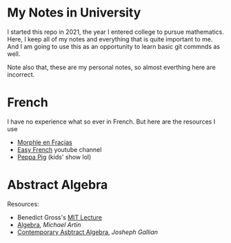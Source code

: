* My Notes in University
I started this repo in 2021, the year I entered college
to pursue mathematics. Here, I keep all of my notes and
everything that is quite important to me. And I am going
to use this as an opportunity to learn basic git commnds
as well.

Note also that, these are my personal notes, so almost
everthing here are incorrect.


* French
I have no experience what so ever in French. But here are the resources I use
- [[https://www.youtube.com/channel/UC0x30zg5FzDAq-NDzCing7w][Morphle en Fraçias]]
- [[https://www.youtube.com/c/EasyFrench][Easy French]] youtube channel
- [[https://www.youtube.com/channel/UCXptamDYEVcU4JCio30hYTw][Peppa Pig]] (kids' show lol)

* Abstract Algebra
Resources:
- Benedict Gross's [[https://www.youtube.com/playlist?list=PLelIK3uylPMGzHBuR3hLMHrYfMqWWsmx5][MIT Lecture]]
- [[https://b-ok.asia/book/2074468/649ed0][Algebra]], /Michael Artin/
- [[https://www.pdfdrive.com/contemporary-abstract-algebra-e158162817.html][Contemporary Asbtract Algebra]], /Josheph Gallian/
